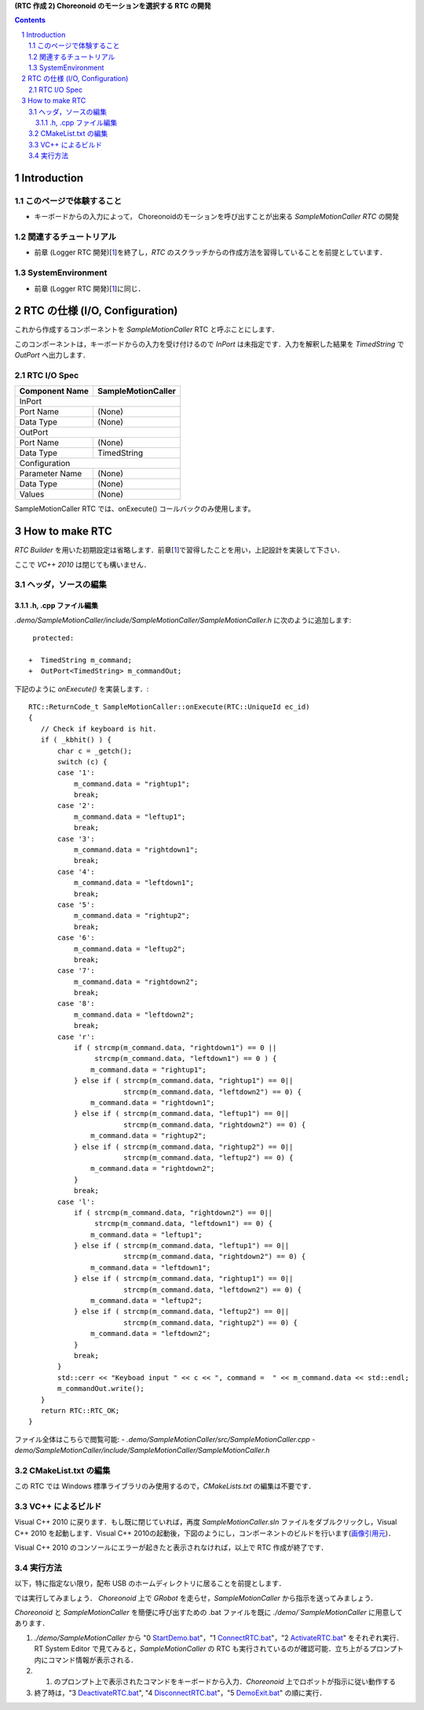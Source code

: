 **(RTC 作成 2) Choreonoid のモーションを選択する RTC の開発**

.. contents::
.. sectnum::

============
Introduction
============

このページで体験すること
========================

- キーボードからの入力によって， Choreonoidのモーションを呼び出すことが出来る `SampleMotionCaller RTC` の開発

関連するチュートリアル
======================
- 前章 (Logger RTC 開発)[1_]を終了し，`RTC` のスクラッチからの作成方法を習得していることを前提としています． 

SystemEnvironment
=================
- 前章 (Logger RTC 開発)[1_]に同じ．

===============================
RTC の仕様 (I/O, Configuration)
===============================

これから作成するコンポーネントを `SampleMotionCaller` RTC と呼ぶことにします．

このコンポーネントは，キーボードからの入力を受け付けるので `InPort` は未指定です．入力を解釈した結果を `TimedString` で `OutPort` へ出力します．

RTC I/O Spec
============

+----------------+--------------------+
| Component Name | SampleMotionCaller |
+================+====================+
|              InPort                 |
+----------------+--------------------+
|Port Name       | (None)             |
+----------------+--------------------+
|Data Type       | (None)             |
+----------------+--------------------+
|              OutPort                |
+----------------+--------------------+
|Port Name       | (None)             |
+----------------+--------------------+
|Data Type       | TimedString        |
+----------------+--------------------+
|              Configuration          |
+----------------+--------------------+
|Parameter Name  | (None)             |
+----------------+--------------------+
|Data Type       | (None)             |
+----------------+--------------------+
|Values          | (None)             |
+----------------+--------------------+

SampleMotionCaller RTC では、onExecute() コールバックのみ使用します。

===============
How to make RTC
===============
`RTC Builder` を用いた初期設定は省略します．前章[1_]で習得したことを用い，上記設計を実装して下さい．

ここで `VC++ 2010` は閉じても構いません．

ヘッダ，ソースの編集
====================

.h, .cpp ファイル編集
---------------------

`.demo/SampleMotionCaller/include/SampleMotionCaller/SampleMotionCaller.h` に次のように追加します::

     protected:

    +  TimedString m_command;
    +  OutPort<TimedString> m_commandOut;

下記のように `onExecute()` を実装します．::

    RTC::ReturnCode_t SampleMotionCaller::onExecute(RTC::UniqueId ec_id)
    {
       // Check if keyboard is hit.
       if ( _kbhit() ) {
           char c = _getch();
           switch (c) {
           case '1':
               m_command.data = "rightup1";
               break;
           case '2':
               m_command.data = "leftup1";
               break;
           case '3':
               m_command.data = "rightdown1";
               break;
           case '4':
               m_command.data = "leftdown1";
               break;
           case '5':
               m_command.data = "rightup2";
               break;
           case '6':
               m_command.data = "leftup2";
               break;
           case '7':
               m_command.data = "rightdown2";
               break;
           case '8':
               m_command.data = "leftdown2";
               break;
           case 'r':
               if ( strcmp(m_command.data, "rightdown1") == 0 ||
                    strcmp(m_command.data, "leftdown1") == 0 ) {
                   m_command.data = "rightup1";
               } else if ( strcmp(m_command.data, "rightup1") == 0||
                           strcmp(m_command.data, "leftdown2") == 0) {
                   m_command.data = "rightdown1";
               } else if ( strcmp(m_command.data, "leftup1") == 0||
                           strcmp(m_command.data, "rightdown2") == 0) {
                   m_command.data = "rightup2";
               } else if ( strcmp(m_command.data, "rightup2") == 0||
                           strcmp(m_command.data, "leftup2") == 0) {
                   m_command.data = "rightdown2";
               }
               break;
           case 'l':
               if ( strcmp(m_command.data, "rightdown2") == 0||
                    strcmp(m_command.data, "leftdown1") == 0) {
                   m_command.data = "leftup1";
               } else if ( strcmp(m_command.data, "leftup1") == 0||
                           strcmp(m_command.data, "rightdown2") == 0) {
                   m_command.data = "leftdown1";
               } else if ( strcmp(m_command.data, "rightup1") == 0||
                           strcmp(m_command.data, "leftdown2") == 0) {
                   m_command.data = "leftup2";
               } else if ( strcmp(m_command.data, "leftup2") == 0||
                           strcmp(m_command.data, "rightup2") == 0) {
                   m_command.data = "leftdown2";
               }
               break;
           }
           std::cerr << "Keyboad input " << c << ", command =  " << m_command.data << std::endl;
           m_commandOut.write();
       }
       return RTC::RTC_OK;
    }

ファイル全体はこちらで閲覧可能:
- `.demo/SampleMotionCaller/src/SampleMotionCaller.cpp`
- `demo/SampleMotionCaller/include/SampleMotionCaller/SampleMotionCaller.h`

CMakeList.txt の編集
====================

この RTC では Windows 標準ライブラリのみ使用するので，`CMakeLists.txt` の編集は不要です．

VC++ によるビルド
=================
Visual C++ 2010 に戻ります．もし既に閉じていれば，再度 `SampleMotionCaller.sln` ファイルをダブルクリックし，Visual C++ 2010 を起動します．Visual C++ 2010の起動後，下図のようにし，コンポーネントのビルドを行います(`画像引用元 <http://www.openrtm.org/openrtm/sites/default/files/1028/VC++_build.png>`_)．

.. image:: http://www.openrtm.org/openrtm/sites/default/files/1028/VC++_build.png

Visual C++ 2010 のコンソールにエラーが起きたと表示されなければ，以上で RTC 作成が終了です．

実行方法
========
以下，特に指定ない限り，配布 USB のホームディレクトリに居ることを前提とします．

では実行してみましょう．
`Choreonoid` 上で `GRobot` を走らせ，`SampleMotionCaller` から指示を送ってみましょう．

`Choreonoid` と `SampleMotionCaller` を簡便に呼び出すための .bat ファイルを既に `./demo/`SampleMotionCaller` に用意してあります．

1) `./demo/SampleMotionCaller` から "0 StartDemo.bat_"，"1 ConnectRTC.bat_"，"2 ActivateRTC.bat_" をそれぞれ実行．RT System Editor で見てみると，`SampleMotionCaller` の RTC も実行されているのが確認可能．立ち上がるプロンプト内にコマンド情報が表示される．

2) 1) のプロンプト上で表示されたコマンドをキーボードから入力．`Choreonoid` 上でロボットが指示に従い動作する

3) 終了時は，"3 DeactivateRTC.bat_", "4 DisconnectRTC.bat_"，"5 DemoExit.bat_" の順に実行．

.. _1: 2.1_samplewordlogger.htm
.. _StartDemo.bat: ../demo/SampleMotionCaller/0%20StartDemo.bat
.. _ConnectRTC.bat: ../demo/SampleMotionCaller/1%20ConnectRTC.bat
.. _ActivateRTC.bat: ../demo/SampleMotionCaller/2%20ActivateRTC.bat
.. _DeactivateRTC.bat: ../demo/SampleMotionCaller/3%20DeactivateRTC.bat
.. _DisconnectRTC.bat: ../demo/SampleMotionCaller/4%20DisconnectRTC.bat
.. _DemoExit.bat: ../demo/SampleMotionCaller/5%20DemoExit.bat

